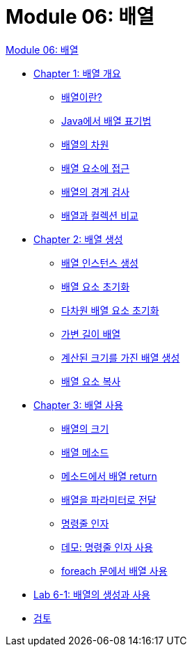 = Module 06: 배열

link:./contents/01_array.adoc[Module 06: 배열]

* link:./contents/02_overview_array.adoc[Chapter 1: 배열 개요]
** link:./contents/03_whatisarray.adoc[배열이란?]
** link:./contents/04_array_in_java.adoc[Java에서 배열 표기법]
** link:./contents/05_dimension.adoc[배열의 차원]
** link:./contents/06_array_element_access.adoc[배열 요소에 접근]
** link:./contents/07_array_boundary.adoc[배열의 경계 검사]
** link:./contents/08_array_collection.adoc[배열과 컬렉션 비교]
* link:./contents/09_array_creation.adoc[Chapter 2: 배열 생성]
** link:./contents/10_create_array_instance.adoc[배열 인스턴스 생성]
** link:./contents/11_initiate_element.adoc[배열 요소 초기화]
** link:./contents/12_initiate_mutiple_dimension.adoc[다차원 배열 요소 초기화]
** link:./contents/13_jagged_array.adoc[가변 길이 배열]
** link:./contents/14_calcuated_length_array.adoc[계산된 크기를 가진 배열 생성]
** link:./contents/15_copy_array_elements.adoc[배열 요소 복사]
* link:./contents/16_using_array.adoc[Chapter 3: 배열 사용]
** link:./contents/17_size_of_array.adoc[배열의 크기]
** link:./contents/18_method_of_array.adoc[배열 메소드]
** link:./contents/19_return_array.adoc[메소드에서 배열 return]
** link:./contents/20_array_as_parameter.adoc[배열을 파라미터로 전달]
** link:./contents/21_command_argument.adoc[명령줄 인자]
** link:./contents/22_demo_using_commandline_argument.adoc[데모: 명령줄 인자 사용]
** link:./contents/23_using_array_in_foreach.adoc[foreach 문에서 배열 사용]
* link:./contents/24_lab_6-1.adoc[Lab 6-1: 배열의 생성과 사용]
* link:./contents/25_review.adoc[검토]
